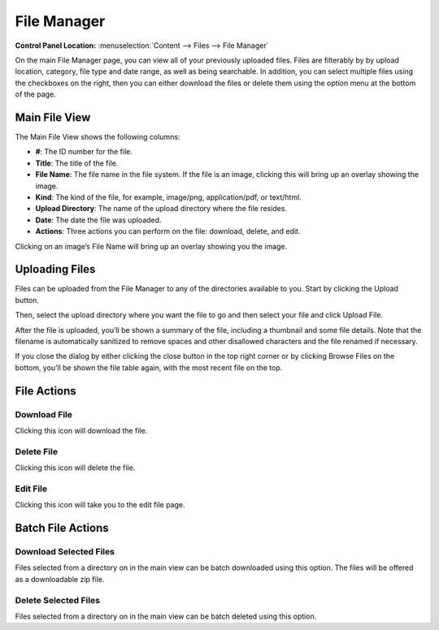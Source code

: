 File Manager
============

.. rst-class:: cp-path

**Control Panel Location:** :menuselection:`Content --> Files --> File Manager`

On the main File Manager page, you can view all of your previously
uploaded files. Files are filterably by by upload location, category,
file type and date range, as well as being searchable. In addition, you
can select multiple files using the checkboxes on the right, then you
can either download the files or delete them using the option menu at
the bottom of the page.

Main File View
--------------

|File Manager Upload Directory|

The Main File View shows the following columns:

-  **#**: The ID number for the file.
-  **Title**: The title of the file.
-  **File Name**: The file name in the file system. If the file is an
   image, clicking this will bring up an overlay showing the image.
-  **Kind**: The kind of the file, for example, image/png,
   application/pdf, or text/html.
-  **Upload Directory**: The name of the upload directory where the file
   resides.
-  **Date**: The date the file was uploaded.
-  **Actions**: Three actions you can perform on the file: download,
   delete, and edit.

|File Manager Quick Look|
Clicking on an image’s File Name will bring up an overlay showing you
the image.

Uploading Files
---------------

Files can be uploaded from the File Manager to any of the directories
available to you. Start by clicking the Upload button.

|File Manager File Upload|
Then, select the upload directory where you want the file to go and then
select your file and click Upload File.

|File Manager File Upload Success|
After the file is uploaded, you’ll be shown a summary of the file,
including a thumbnail and some file details. Note that the filename is
automatically sanitized to remove spaces and other disallowed characters
and the file renamed if necessary.

|image5|
If you close the dialog by either clicking the close button in the top
right corner or by clicking Browse Files on the bottom, you’ll be shown
the file table again, with the most recent file on the top.

File Actions
------------

Download File
~~~~~~~~~~~~~

|Download File Icon| Clicking this icon will download the file.

Delete File
~~~~~~~~~~~

|Delete File Icon| Clicking this icon will delete the file.

Edit File
~~~~~~~~~

|Edit File Icon| Clicking this icon will take you to the edit file page.

Batch File Actions
------------------

Download Selected Files
~~~~~~~~~~~~~~~~~~~~~~~

Files selected from a directory on in the main view can be batch
downloaded using this option. The files will be offered as a
downloadable zip file.

Delete Selected Files
~~~~~~~~~~~~~~~~~~~~~

Files selected from a directory on in the main view can be batch deleted
using this option.

.. |File Manager Upload Directory| image:: ../../../images/files/file_table.png
.. |File Manager Quick Look| image:: ../../../images/files/quick_look.png
.. |File Manager File Upload| image:: ../../../images/files/upload.png
.. |File Manager File Upload Success| image:: ../../../images/files/upload_successful.png
.. |image5| image:: ../../../images/files/highlighted_row.png
.. |Download File Icon| image:: ../../../images/files/icon_download.png
.. |Delete File Icon| image:: ../../../images/files/icon_delete.png
.. |Edit File Icon| image:: ../../../images/files/icon_edit.png

